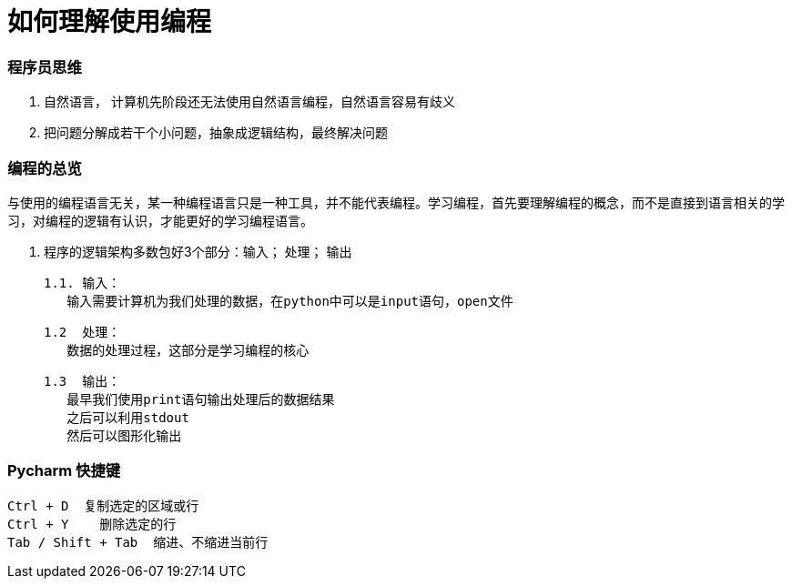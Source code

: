 # 如何理解使用编程

### 程序员思维

1. 自然语言， 计算机先阶段还无法使用自然语言编程，自然语言容易有歧义
2. 把问题分解成若干个小问题，抽象成逻辑结构，最终解决问题

### 编程的总览

与使用的编程语言无关，某一种编程语言只是一种工具，并不能代表编程。学习编程，首先要理解编程的概念，而不是直接到语言相关的学习，对编程的逻辑有认识，才能更好的学习编程语言。

1. 程序的逻辑架构多数包好3个部分：输入； 处理； 输出

	1.1. 输入：
    输入需要计算机为我们处理的数据，在python中可以是input语句，open文件

	1.2  处理：
    数据的处理过程，这部分是学习编程的核心

	1.3  输出：
    最早我们使用print语句输出处理后的数据结果
    之后可以利用stdout
    然后可以图形化输出
    


### Pycharm 快捷键
```
Ctrl + D  复制选定的区域或行
Ctrl + Y    删除选定的行
Tab / Shift + Tab  缩进、不缩进当前行
```



